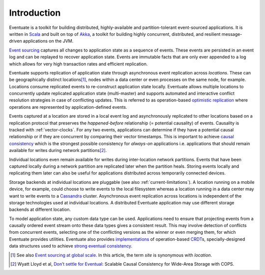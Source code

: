 .. _introduction:

------------
Introduction
------------

Eventuate is a toolkit for building distributed, highly-available and partition-tolerant event-sourced applications. It is written in Scala_ and built on top of `Akka`_, a toolkit for building highly concurrent, distributed, and resilient message-driven applications on the JVM.

`Event sourcing`_ captures all changes to application state as a sequence of events. These events are persisted in an event log and can be replayed to recover application state. Events are immutable facts that are only ever appended to a log which allows for very high transaction rates and efficient replication.

Eventuate supports replication of application state through asynchronous event replication across *locations*. These can be geographically distinct locations\ [#]_, nodes within a data center or even processes on the same node, for example. Locations consume replicated events to re-construct application state locally. Eventuate allows multiple locations to concurrently update replicated application state (multi-master) and supports automated and interactive conflict resolution strategies in case of conflicting updates. This is referred to as operation-based `optimistic replication`_ where operations are represented by application-defined events.

Events captured at a location are stored in a local event log and asynchronously replicated to other locations based on a replication protocol that preserves the *happened-before* relationship (= potential causality) of events. Causality is tracked with :ref:`vector-clocks`. For any two events, applications can determine if they have a potential causal relationship or if they are concurrent by comparing their vector timestamps. This is important to achieve `causal consistency`_ which is the strongest possible consistency for *always-on* applications i.e. applications that should remain available for writes during network partitions\ [#]_.

Individual locations even remain available for writes during inter-location network partitions. Events that have been captured locally during a network partition are replicated later when the partition heals. Storing events locally and replicating them later can also be useful for applications distributed across temporarily connected devices.

Storage backends at individual locations are pluggable (see also :ref:`current-limitations`). A location running on a mobile device, for example, could choose to write events to the local filesystem whereas a location running in a data center may want to write events to a Cassandra_ cluster. Asynchronous event replication across locations is independent of the storage technologies used at individual locations. A distributed Eventuate application may use different storage backends at different location.

To model application state, any custom data type can be used. Applications need to ensure that projecting events from a causally ordered event stream onto these data types gives a consistent result. This may involve detection of conflicts from concurrent events, selecting one of the conflicting versions as the winner or even merging them, for which Eventuate provides utilities. Eventuate also provides implementations_ of operation-based CRDT_\ s, specially-designed data structures used to achieve `strong eventual consistency`_.

.. [#] See also `Event sourcing at global scale`_. In this article, the term *site* is synonymous with *location*.
.. [#] Wyatt Lloyd et al, `Don’t settle for Eventual`_: Scalable Causal Consistency for Wide-Area Storage with COPS.

.. _Scala: http://www.scala-lang.org/
.. _Akka: http://akka.io
.. _Cassandra: http://cassandra.apache.org/
.. _LevelDB: https://github.com/google/leveldb
.. _Event sourcing: http://martinfowler.com/eaaDev/EventSourcing.html
.. _CAP: http://en.wikipedia.org/wiki/CAP_theorem
.. _CRDT: http://en.wikipedia.org/wiki/Conflict-free_replicated_data_type 

.. _optimistic replication: http://en.wikipedia.org/wiki/Optimistic_replication
.. _causal consistency: http://en.wikipedia.org/wiki/Causal_consistency
.. _implementations: https://krasserm.github.io/2015/02/17/Implementing-operation-based-CRDTs/
.. _strong eventual consistency: http://en.wikipedia.org/wiki/Eventual_consistency#Strong_eventual_consistency

.. _Event sourcing at global scale: http://krasserm.github.io/2015/01/13/event-sourcing-at-global-scale/
.. _Don’t settle for Eventual: https://www.cs.cmu.edu/~dga/papers/cops-sosp2011.pdf